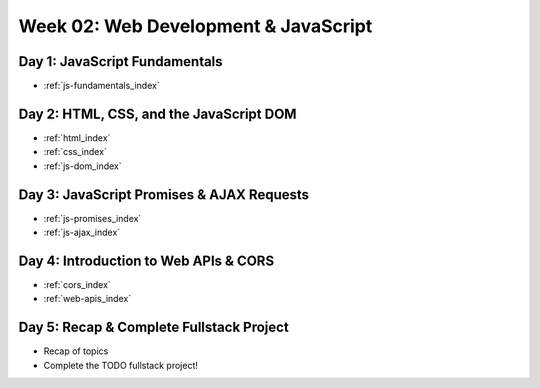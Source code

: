 .. _week02:

=====================================
Week 02: Web Development & JavaScript
=====================================
 
Day 1: JavaScript Fundamentals
------------------------------

- :ref:`js-fundamentals_index`
 
Day 2: HTML, CSS, and the JavaScript DOM
----------------------------------------

- :ref:`html_index`
- :ref:`css_index`
- :ref:`js-dom_index`
 
Day 3: JavaScript Promises & AJAX Requests
------------------------------------------

- :ref:`js-promises_index`
- :ref:`js-ajax_index`
 
Day 4: Introduction to Web APIs & CORS
--------------------------------------

- :ref:`cors_index`
- :ref:`web-apis_index`
 
Day 5: Recap & Complete Fullstack Project
-----------------------------------------

- Recap of topics
- Complete the TODO fullstack project!
 
